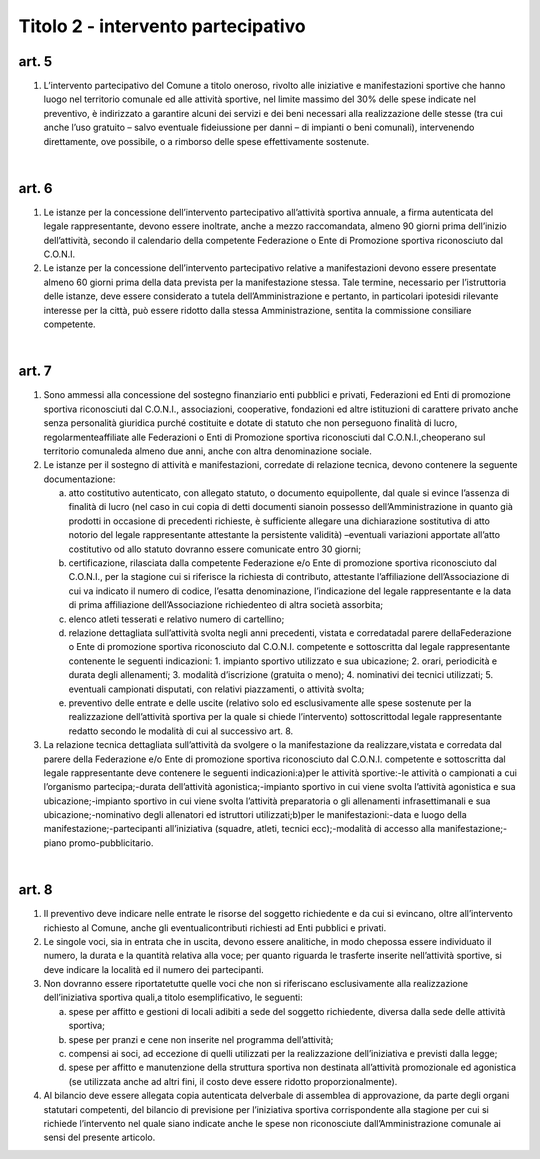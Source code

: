 =========================================================
Titolo 2 - intervento partecipativo
=========================================================

art. 5
--------------

1. L’intervento  partecipativo  del  Comune  a  titolo    oneroso,   rivolto   alle iniziative  e  manifestazioni  sportive  che  hanno  luogo  nel  territorio  comunale    ed  alle attività  sportive,  nel  limite  massimo  del  30%  delle  spese  indicate  nel  preventivo,  è indirizzato  a  garantire  alcuni  dei  servizi  e  dei  beni  necessari  alla  realizzazione  delle stesse  (tra cui anche l’uso gratuito – salvo  eventuale  fideiussione  per  danni – di impianti  o  beni  comunali),  intervenendo  direttamente,  ove  possibile,  o  a  rimborso delle spese effettivamente sostenute.

|

art. 6
--------------

1. Le  istanze  per  la  concessione  dell’intervento  partecipativo  all’attività sportiva  annuale,  a  firma  autenticata  del  legale  rappresentante,  devono  essere inoltrate, anche a  mezzo  raccomandata,  almeno  90  giorni  prima  dell’inizio dell’attività, secondo   il   calendario   della   competente   Federazione   o   Ente   di Promozione sportiva riconosciuto dal C.O.N.I.

2. Le  istanze per  la  concessione  dell’intervento  partecipativo  relative  a manifestazioni  devono  essere  presentate  almeno  60  giorni  prima  della  data  prevista per la manifestazione stessa. Tale termine, necessario per l’istruttoria delle istanze,  deve essere considerato a tutela dell’Amministrazione e pertanto, in particolari ipotesidi  rilevante  interesse  per  la  città,  può  essere  ridotto  dalla  stessa  Amministrazione, sentita la commissione consiliare competente.

|

art. 7
----------

1. Sono  ammessi  alla  concessione  del  sostegno  finanziario  enti  pubblici  e privati,   Federazioni   ed   Enti   di   promozione   sportiva   riconosciuti   dal   C.O.N.I., associazioni,  cooperative,  fondazioni  ed  altre  istituzioni  di  carattere  privato  anche senza  personalità  giuridica  purché  costituite  e  dotate  di  statuto  che  non  perseguono finalità di lucro,  regolarmenteaffiliate alle  Federazioni  o  Enti  di  Promozione sportiva  riconosciuti  dal C.O.N.I.,cheoperano  sul  territorio comunaleda  almeno due anni, anche con altra denominazione sociale.

2. Le   istanze   per   il   sostegno   di  attività   e  manifestazioni,   corredate  di relazione tecnica, devono contenere la seguente documentazione:

   a) atto costitutivo autenticato, con allegato statuto, o documento equipollente, dal quale  si  evince  l’assenza  di  finalità  di  lucro (nel  caso  in  cui  copia  di  detti documenti   sianoin  possesso  dell’Amministrazione in   quanto   già   prodotti   in occasione  di precedenti  richieste, è  sufficiente  allegare una  dichiarazione  sostitutiva di atto notorio del legale rappresentante attestante la persistente validità) –eventuali variazioni  apportate  all’atto  costitutivo  od  allo  statuto  dovranno  essere  comunicate entro 30 giorni;
   
   b) certificazione,   rilasciata   dalla   competente   Federazione   e/o   Ente   di promozione  sportiva  riconosciuto  dal  C.O.N.I.,  per  la  stagione  cui  si  riferisce  la richiesta di contributo, attestante l’affiliazione dell’Associazione di cui va indicato il numero di codice, l’esatta denominazione, l’indicazione del legale rappresentante e la data di prima affiliazione dell’Associazione richiedenteo di altra società assorbita;
   
   c) elenco atleti tesserati e relativo numero di cartellino;
   
   d) relazione  dettagliata  sull’attività  svolta  negli  anni  precedenti,  vistata    e corredatadal  parere  dellaFederazione o  Ente  di  promozione  sportiva  riconosciuto dal  C.O.N.I.  competente  e  sottoscritta  dal  legale  rappresentante  contenente  le seguenti indicazioni:
      1. impianto sportivo utilizzato e sua ubicazione;
      2. orari, periodicità e durata degli allenamenti;
      3. modalità d’iscrizione (gratuita o meno);
      4. nominativi dei tecnici utilizzati;
      5. eventuali campionati disputati, con relativi piazzamenti, o attività svolta;
      
   e) preventivo delle entrate e delle uscite (relativo solo ed esclusivamente alle spese  sostenute  per  la  realizzazione  dell’attività  sportiva  per  la  quale  si  chiede l’intervento) sottoscrittodal legale rappresentante redatto secondo le modalità di cui al successivo art. 8.
   
3. La relazione  tecnica  dettagliata  sull’attività  da  svolgere  o  la manifestazione da realizzare,vistata e corredata dal parere della Federazione e/o Ente di  promozione  sportiva  riconosciuto  dal  C.O.N.I.  competente  e  sottoscritta  dal  legale rappresentante deve contenere le seguenti indicazioni:a)per  le attività sportive:-le attività o campionati a cui l’organismo partecipa;-durata dell’attività agonistica;-impianto sportivo in cui viene svolta l’attività agonistica e sua ubicazione;-impianto sportivo in cui viene svolta l’attività preparatoria o gli allenamenti infrasettimanali e sua ubicazione;-nominativo degli allenatori ed istruttori utilizzati;b)per le manifestazioni:-data e luogo della manifestazione;-partecipanti all’iniziativa (squadre, atleti, tecnici ecc);-modalità di accesso alla manifestazione;-piano promo-pubblicitario.

|

art. 8
------------

1. Il preventivo deve indicare nelle  entrate  le  risorse  del  soggetto richiedente e da cui si  evincano, oltre all’intervento richiesto al Comune, anche gli eventualicontributi richiesti ad Enti pubblici e privati.

2. Le  singole  voci,  sia  in  entrata  che  in  uscita,  devono  essere  analitiche,  in modo  chepossa  essere  individuato  il  numero, la  durata  e  la  quantità  relativa  alla voce; per quanto riguarda le trasferte inserite nell’attività sportive, si deve indicare la località ed il numero dei partecipanti.

3. Non  dovranno  essere  riportatetutte  quelle  voci che  non  si  riferiscano esclusivamente alla realizzazione dell’iniziativa sportiva   quali,a   titolo esemplificativo, le seguenti:

   a) spese per  affitto e gestioni di locali adibiti a sede del soggetto  richiedente, diversa dalla sede delle attività sportiva;
   
   b) spese per pranzi e cene non inserite nel programma dell’attività;
   
   c) compensi  ai  soci,  ad  eccezione  di  quelli  utilizzati per  la  realizzazione dell’iniziativa e previsti dalla legge;
   
   d) spese  per  affitto  e  manutenzione  della  struttura  sportiva  non  destinata all’attività promozionale ed agonistica (se utilizzata anche ad altri fini, il costo deve essere ridotto proporzionalmente).

4. Al   bilancio deve   essere   allegata   copia autenticata   delverbale   di assemblea  di  approvazione,  da  parte  degli  organi  statutari  competenti,  del  bilancio  di previsione  per  l’iniziativa  sportiva  corrispondente  alla  stagione  per  cui  si  richiede l’intervento  nel  quale  siano  indicate  anche  le  spese  non  riconosciute dall’Amministrazione comunale ai sensi del presente articolo.
